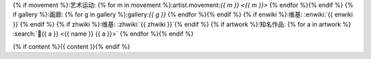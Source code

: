 {% if movement %}:艺术运动: {% for m in movement %}:artist.movement:`{{ m }} <{{ m }}>` {% endfor %}{% endif %}
{% if gallery %}:画廊: {% for g in gallery %}:gallery:`{{ g }}` {% endfor %}{% endif %}
{% if enwiki %}:维基: :enwiki:`{{ enwiki }}`{% endif %}
{% if zhwiki %}:维基: :zhwiki:`{{ zhwiki }}`{% endif %}
{% if artwork %}:知名作品: {% for a in artwork %} :search:`🎨{{ a }} <{{ name }} {{ a }}>` {% endfor %}{% endif %}

{% if content %}{{ content }}{% endif %}
